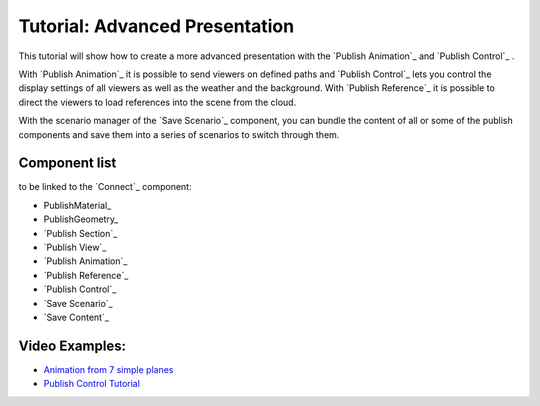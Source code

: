 **********************************
Tutorial: Advanced Presentation
**********************************


This tutorial will show how to create a more advanced presentation with the `Publish Animation`_ and `Publish Control`_ .

With `Publish Animation`_ it is possible to send viewers on defined paths and `Publish Control`_ lets you control the display settings of all viewers as well as the weather and the background. With `Publish Reference`_ it is possible to direct the viewers to load references into the scene from the cloud.  

With the scenario manager of the `Save Scenario`_ component, you can bundle the content of all or some of the publish components and save them into a series of scenarios to switch through them.


.. image:: ../Quick_Guide/3_LV_advanced_review/Grashopper_advanced_components_layout.png
    :scale: 60 %

Component list 
-------------------------

to be linked to the `Connect`_ component:

- PublishMaterial_
- PublishGeometry_
- `Publish Section`_ 
- `Publish View`_
- `Publish Animation`_
- `Publish Reference`_
- `Publish Control`_
- `Save Scenario`_
- `Save Content`_



Video Examples:
---------------------

- `Animation from 7 simple planes <https://www.youtube.com/shorts/9h1RwmqvWDQ>`_
- `Publish Control Tutorial <https://www.youtube.com/watch?v=U9Uv8wFHlSQ>`_


